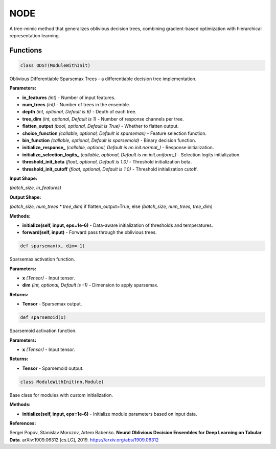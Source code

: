 **NODE**
=======

A tree-mimic method that generalizes oblivious decision trees, combining gradient-based optimization with hierarchical representation learning.


Functions
~~~~~~~~~

.. code-block:: python

    class ODST(ModuleWithInit)

Oblivious Differentiable Sparsemax Trees - a differentiable decision tree implementation.

**Parameters:**

* **in_features** *(int)* - Number of input features.
* **num_trees** *(int)* - Number of trees in the ensemble.
* **depth** *(int, optional, Default is 6)* - Depth of each tree.
* **tree_dim** *(int, optional, Default is 1)* - Number of response channels per tree.
* **flatten_output** *(bool, optional, Default is True)* - Whether to flatten output.
* **choice_function** *(callable, optional, Default is sparsemax)* - Feature selection function.
* **bin_function** *(callable, optional, Default is sparsemoid)* - Binary decision function.
* **initialize_response_** *(callable, optional, Default is nn.init.normal_)* - Response initialization.
* **initialize_selection_logits_** *(callable, optional, Default is nn.init.uniform_)* - Selection logits initialization.
* **threshold_init_beta** *(float, optional, Default is 1.0)* - Threshold initialization beta.
* **threshold_init_cutoff** *(float, optional, Default is 1.0)* - Threshold initialization cutoff.

**Input Shape:**

`(batch_size, in_features)`

**Output Shape:**

`(batch_size, num_trees * tree_dim)` if flatten_output=True, else `(batch_size, num_trees, tree_dim)`

**Methods:**

* **initialize(self, input, eps=1e-6)** - Data-aware initialization of thresholds and temperatures.
* **forward(self, input)** - Forward pass through the oblivious trees.


.. code-block:: python

    def sparsemax(x, dim=-1)

Sparsemax activation function.

**Parameters:**

* **x** *(Tensor)* - Input tensor.
* **dim** *(int, optional, Default is -1)* - Dimension to apply sparsemax.

**Returns:**

* **Tensor** - Sparsemax output.


.. code-block:: python

    def sparsemoid(x)

Sparsemoid activation function.

**Parameters:**

* **x** *(Tensor)* - Input tensor.

**Returns:**

* **Tensor** - Sparsemoid output.


.. code-block:: python

    class ModuleWithInit(nn.Module)

Base class for modules with custom initialization.

**Methods:**

* **initialize(self, input, eps=1e-6)** - Initialize module parameters based on input data. 

**References:**

Sergei Popov, Stanislav Morozov, Artem Babenko. **Neural Oblivious Decision Ensembles for Deep Learning on Tabular Data**. arXiv:1909.06312 [cs.LG], 2019. `<https://arxiv.org/abs/1909.06312>`_

